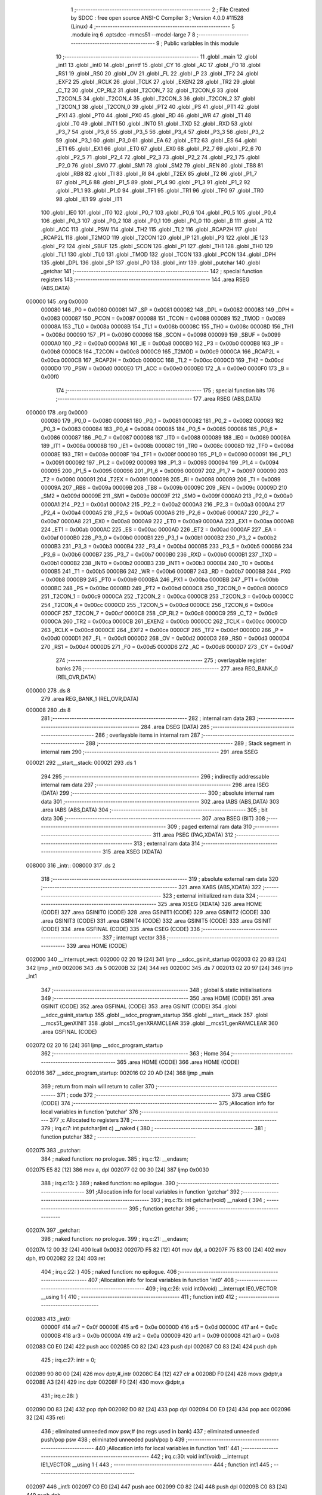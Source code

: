                                       1 ;--------------------------------------------------------
                                      2 ; File Created by SDCC : free open source ANSI-C Compiler
                                      3 ; Version 4.0.0 #11528 (Linux)
                                      4 ;--------------------------------------------------------
                                      5 	.module irq
                                      6 	.optsdcc -mmcs51 --model-large
                                      7 	
                                      8 ;--------------------------------------------------------
                                      9 ; Public variables in this module
                                     10 ;--------------------------------------------------------
                                     11 	.globl _main
                                     12 	.globl _int1
                                     13 	.globl _int0
                                     14 	.globl _printf
                                     15 	.globl _CY
                                     16 	.globl _AC
                                     17 	.globl _F0
                                     18 	.globl _RS1
                                     19 	.globl _RS0
                                     20 	.globl _OV
                                     21 	.globl _FL
                                     22 	.globl _P
                                     23 	.globl _TF2
                                     24 	.globl _EXF2
                                     25 	.globl _RCLK
                                     26 	.globl _TCLK
                                     27 	.globl _EXEN2
                                     28 	.globl _TR2
                                     29 	.globl _C_T2
                                     30 	.globl _CP_RL2
                                     31 	.globl _T2CON_7
                                     32 	.globl _T2CON_6
                                     33 	.globl _T2CON_5
                                     34 	.globl _T2CON_4
                                     35 	.globl _T2CON_3
                                     36 	.globl _T2CON_2
                                     37 	.globl _T2CON_1
                                     38 	.globl _T2CON_0
                                     39 	.globl _PT2
                                     40 	.globl _PS
                                     41 	.globl _PT1
                                     42 	.globl _PX1
                                     43 	.globl _PT0
                                     44 	.globl _PX0
                                     45 	.globl _RD
                                     46 	.globl _WR
                                     47 	.globl _T1
                                     48 	.globl _T0
                                     49 	.globl _INT1
                                     50 	.globl _INT0
                                     51 	.globl _TXD
                                     52 	.globl _RXD
                                     53 	.globl _P3_7
                                     54 	.globl _P3_6
                                     55 	.globl _P3_5
                                     56 	.globl _P3_4
                                     57 	.globl _P3_3
                                     58 	.globl _P3_2
                                     59 	.globl _P3_1
                                     60 	.globl _P3_0
                                     61 	.globl _EA
                                     62 	.globl _ET2
                                     63 	.globl _ES
                                     64 	.globl _ET1
                                     65 	.globl _EX1
                                     66 	.globl _ET0
                                     67 	.globl _EX0
                                     68 	.globl _P2_7
                                     69 	.globl _P2_6
                                     70 	.globl _P2_5
                                     71 	.globl _P2_4
                                     72 	.globl _P2_3
                                     73 	.globl _P2_2
                                     74 	.globl _P2_1
                                     75 	.globl _P2_0
                                     76 	.globl _SM0
                                     77 	.globl _SM1
                                     78 	.globl _SM2
                                     79 	.globl _REN
                                     80 	.globl _TB8
                                     81 	.globl _RB8
                                     82 	.globl _TI
                                     83 	.globl _RI
                                     84 	.globl _T2EX
                                     85 	.globl _T2
                                     86 	.globl _P1_7
                                     87 	.globl _P1_6
                                     88 	.globl _P1_5
                                     89 	.globl _P1_4
                                     90 	.globl _P1_3
                                     91 	.globl _P1_2
                                     92 	.globl _P1_1
                                     93 	.globl _P1_0
                                     94 	.globl _TF1
                                     95 	.globl _TR1
                                     96 	.globl _TF0
                                     97 	.globl _TR0
                                     98 	.globl _IE1
                                     99 	.globl _IT1
                                    100 	.globl _IE0
                                    101 	.globl _IT0
                                    102 	.globl _P0_7
                                    103 	.globl _P0_6
                                    104 	.globl _P0_5
                                    105 	.globl _P0_4
                                    106 	.globl _P0_3
                                    107 	.globl _P0_2
                                    108 	.globl _P0_1
                                    109 	.globl _P0_0
                                    110 	.globl _B
                                    111 	.globl _A
                                    112 	.globl _ACC
                                    113 	.globl _PSW
                                    114 	.globl _TH2
                                    115 	.globl _TL2
                                    116 	.globl _RCAP2H
                                    117 	.globl _RCAP2L
                                    118 	.globl _T2MOD
                                    119 	.globl _T2CON
                                    120 	.globl _IP
                                    121 	.globl _P3
                                    122 	.globl _IE
                                    123 	.globl _P2
                                    124 	.globl _SBUF
                                    125 	.globl _SCON
                                    126 	.globl _P1
                                    127 	.globl _TH1
                                    128 	.globl _TH0
                                    129 	.globl _TL1
                                    130 	.globl _TL0
                                    131 	.globl _TMOD
                                    132 	.globl _TCON
                                    133 	.globl _PCON
                                    134 	.globl _DPH
                                    135 	.globl _DPL
                                    136 	.globl _SP
                                    137 	.globl _P0
                                    138 	.globl _intr
                                    139 	.globl _putchar
                                    140 	.globl _getchar
                                    141 ;--------------------------------------------------------
                                    142 ; special function registers
                                    143 ;--------------------------------------------------------
                                    144 	.area RSEG    (ABS,DATA)
      000000                        145 	.org 0x0000
                           000080   146 _P0	=	0x0080
                           000081   147 _SP	=	0x0081
                           000082   148 _DPL	=	0x0082
                           000083   149 _DPH	=	0x0083
                           000087   150 _PCON	=	0x0087
                           000088   151 _TCON	=	0x0088
                           000089   152 _TMOD	=	0x0089
                           00008A   153 _TL0	=	0x008a
                           00008B   154 _TL1	=	0x008b
                           00008C   155 _TH0	=	0x008c
                           00008D   156 _TH1	=	0x008d
                           000090   157 _P1	=	0x0090
                           000098   158 _SCON	=	0x0098
                           000099   159 _SBUF	=	0x0099
                           0000A0   160 _P2	=	0x00a0
                           0000A8   161 _IE	=	0x00a8
                           0000B0   162 _P3	=	0x00b0
                           0000B8   163 _IP	=	0x00b8
                           0000C8   164 _T2CON	=	0x00c8
                           0000C9   165 _T2MOD	=	0x00c9
                           0000CA   166 _RCAP2L	=	0x00ca
                           0000CB   167 _RCAP2H	=	0x00cb
                           0000CC   168 _TL2	=	0x00cc
                           0000CD   169 _TH2	=	0x00cd
                           0000D0   170 _PSW	=	0x00d0
                           0000E0   171 _ACC	=	0x00e0
                           0000E0   172 _A	=	0x00e0
                           0000F0   173 _B	=	0x00f0
                                    174 ;--------------------------------------------------------
                                    175 ; special function bits
                                    176 ;--------------------------------------------------------
                                    177 	.area RSEG    (ABS,DATA)
      000000                        178 	.org 0x0000
                           000080   179 _P0_0	=	0x0080
                           000081   180 _P0_1	=	0x0081
                           000082   181 _P0_2	=	0x0082
                           000083   182 _P0_3	=	0x0083
                           000084   183 _P0_4	=	0x0084
                           000085   184 _P0_5	=	0x0085
                           000086   185 _P0_6	=	0x0086
                           000087   186 _P0_7	=	0x0087
                           000088   187 _IT0	=	0x0088
                           000089   188 _IE0	=	0x0089
                           00008A   189 _IT1	=	0x008a
                           00008B   190 _IE1	=	0x008b
                           00008C   191 _TR0	=	0x008c
                           00008D   192 _TF0	=	0x008d
                           00008E   193 _TR1	=	0x008e
                           00008F   194 _TF1	=	0x008f
                           000090   195 _P1_0	=	0x0090
                           000091   196 _P1_1	=	0x0091
                           000092   197 _P1_2	=	0x0092
                           000093   198 _P1_3	=	0x0093
                           000094   199 _P1_4	=	0x0094
                           000095   200 _P1_5	=	0x0095
                           000096   201 _P1_6	=	0x0096
                           000097   202 _P1_7	=	0x0097
                           000090   203 _T2	=	0x0090
                           000091   204 _T2EX	=	0x0091
                           000098   205 _RI	=	0x0098
                           000099   206 _TI	=	0x0099
                           00009A   207 _RB8	=	0x009a
                           00009B   208 _TB8	=	0x009b
                           00009C   209 _REN	=	0x009c
                           00009D   210 _SM2	=	0x009d
                           00009E   211 _SM1	=	0x009e
                           00009F   212 _SM0	=	0x009f
                           0000A0   213 _P2_0	=	0x00a0
                           0000A1   214 _P2_1	=	0x00a1
                           0000A2   215 _P2_2	=	0x00a2
                           0000A3   216 _P2_3	=	0x00a3
                           0000A4   217 _P2_4	=	0x00a4
                           0000A5   218 _P2_5	=	0x00a5
                           0000A6   219 _P2_6	=	0x00a6
                           0000A7   220 _P2_7	=	0x00a7
                           0000A8   221 _EX0	=	0x00a8
                           0000A9   222 _ET0	=	0x00a9
                           0000AA   223 _EX1	=	0x00aa
                           0000AB   224 _ET1	=	0x00ab
                           0000AC   225 _ES	=	0x00ac
                           0000AD   226 _ET2	=	0x00ad
                           0000AF   227 _EA	=	0x00af
                           0000B0   228 _P3_0	=	0x00b0
                           0000B1   229 _P3_1	=	0x00b1
                           0000B2   230 _P3_2	=	0x00b2
                           0000B3   231 _P3_3	=	0x00b3
                           0000B4   232 _P3_4	=	0x00b4
                           0000B5   233 _P3_5	=	0x00b5
                           0000B6   234 _P3_6	=	0x00b6
                           0000B7   235 _P3_7	=	0x00b7
                           0000B0   236 _RXD	=	0x00b0
                           0000B1   237 _TXD	=	0x00b1
                           0000B2   238 _INT0	=	0x00b2
                           0000B3   239 _INT1	=	0x00b3
                           0000B4   240 _T0	=	0x00b4
                           0000B5   241 _T1	=	0x00b5
                           0000B6   242 _WR	=	0x00b6
                           0000B7   243 _RD	=	0x00b7
                           0000B8   244 _PX0	=	0x00b8
                           0000B9   245 _PT0	=	0x00b9
                           0000BA   246 _PX1	=	0x00ba
                           0000BB   247 _PT1	=	0x00bb
                           0000BC   248 _PS	=	0x00bc
                           0000BD   249 _PT2	=	0x00bd
                           0000C8   250 _T2CON_0	=	0x00c8
                           0000C9   251 _T2CON_1	=	0x00c9
                           0000CA   252 _T2CON_2	=	0x00ca
                           0000CB   253 _T2CON_3	=	0x00cb
                           0000CC   254 _T2CON_4	=	0x00cc
                           0000CD   255 _T2CON_5	=	0x00cd
                           0000CE   256 _T2CON_6	=	0x00ce
                           0000CF   257 _T2CON_7	=	0x00cf
                           0000C8   258 _CP_RL2	=	0x00c8
                           0000C9   259 _C_T2	=	0x00c9
                           0000CA   260 _TR2	=	0x00ca
                           0000CB   261 _EXEN2	=	0x00cb
                           0000CC   262 _TCLK	=	0x00cc
                           0000CD   263 _RCLK	=	0x00cd
                           0000CE   264 _EXF2	=	0x00ce
                           0000CF   265 _TF2	=	0x00cf
                           0000D0   266 _P	=	0x00d0
                           0000D1   267 _FL	=	0x00d1
                           0000D2   268 _OV	=	0x00d2
                           0000D3   269 _RS0	=	0x00d3
                           0000D4   270 _RS1	=	0x00d4
                           0000D5   271 _F0	=	0x00d5
                           0000D6   272 _AC	=	0x00d6
                           0000D7   273 _CY	=	0x00d7
                                    274 ;--------------------------------------------------------
                                    275 ; overlayable register banks
                                    276 ;--------------------------------------------------------
                                    277 	.area REG_BANK_0	(REL,OVR,DATA)
      000000                        278 	.ds 8
                                    279 	.area REG_BANK_1	(REL,OVR,DATA)
      000008                        280 	.ds 8
                                    281 ;--------------------------------------------------------
                                    282 ; internal ram data
                                    283 ;--------------------------------------------------------
                                    284 	.area DSEG    (DATA)
                                    285 ;--------------------------------------------------------
                                    286 ; overlayable items in internal ram 
                                    287 ;--------------------------------------------------------
                                    288 ;--------------------------------------------------------
                                    289 ; Stack segment in internal ram 
                                    290 ;--------------------------------------------------------
                                    291 	.area	SSEG
      000021                        292 __start__stack:
      000021                        293 	.ds	1
                                    294 
                                    295 ;--------------------------------------------------------
                                    296 ; indirectly addressable internal ram data
                                    297 ;--------------------------------------------------------
                                    298 	.area ISEG    (DATA)
                                    299 ;--------------------------------------------------------
                                    300 ; absolute internal ram data
                                    301 ;--------------------------------------------------------
                                    302 	.area IABS    (ABS,DATA)
                                    303 	.area IABS    (ABS,DATA)
                                    304 ;--------------------------------------------------------
                                    305 ; bit data
                                    306 ;--------------------------------------------------------
                                    307 	.area BSEG    (BIT)
                                    308 ;--------------------------------------------------------
                                    309 ; paged external ram data
                                    310 ;--------------------------------------------------------
                                    311 	.area PSEG    (PAG,XDATA)
                                    312 ;--------------------------------------------------------
                                    313 ; external ram data
                                    314 ;--------------------------------------------------------
                                    315 	.area XSEG    (XDATA)
      008000                        316 _intr::
      008000                        317 	.ds 2
                                    318 ;--------------------------------------------------------
                                    319 ; absolute external ram data
                                    320 ;--------------------------------------------------------
                                    321 	.area XABS    (ABS,XDATA)
                                    322 ;--------------------------------------------------------
                                    323 ; external initialized ram data
                                    324 ;--------------------------------------------------------
                                    325 	.area XISEG   (XDATA)
                                    326 	.area HOME    (CODE)
                                    327 	.area GSINIT0 (CODE)
                                    328 	.area GSINIT1 (CODE)
                                    329 	.area GSINIT2 (CODE)
                                    330 	.area GSINIT3 (CODE)
                                    331 	.area GSINIT4 (CODE)
                                    332 	.area GSINIT5 (CODE)
                                    333 	.area GSINIT  (CODE)
                                    334 	.area GSFINAL (CODE)
                                    335 	.area CSEG    (CODE)
                                    336 ;--------------------------------------------------------
                                    337 ; interrupt vector 
                                    338 ;--------------------------------------------------------
                                    339 	.area HOME    (CODE)
      002000                        340 __interrupt_vect:
      002000 02 20 19         [24]  341 	ljmp	__sdcc_gsinit_startup
      002003 02 20 83         [24]  342 	ljmp	_int0
      002006                        343 	.ds	5
      00200B 32               [24]  344 	reti
      00200C                        345 	.ds	7
      002013 02 20 97         [24]  346 	ljmp	_int1
                                    347 ;--------------------------------------------------------
                                    348 ; global & static initialisations
                                    349 ;--------------------------------------------------------
                                    350 	.area HOME    (CODE)
                                    351 	.area GSINIT  (CODE)
                                    352 	.area GSFINAL (CODE)
                                    353 	.area GSINIT  (CODE)
                                    354 	.globl __sdcc_gsinit_startup
                                    355 	.globl __sdcc_program_startup
                                    356 	.globl __start__stack
                                    357 	.globl __mcs51_genXINIT
                                    358 	.globl __mcs51_genXRAMCLEAR
                                    359 	.globl __mcs51_genRAMCLEAR
                                    360 	.area GSFINAL (CODE)
      002072 02 20 16         [24]  361 	ljmp	__sdcc_program_startup
                                    362 ;--------------------------------------------------------
                                    363 ; Home
                                    364 ;--------------------------------------------------------
                                    365 	.area HOME    (CODE)
                                    366 	.area HOME    (CODE)
      002016                        367 __sdcc_program_startup:
      002016 02 20 AD         [24]  368 	ljmp	_main
                                    369 ;	return from main will return to caller
                                    370 ;--------------------------------------------------------
                                    371 ; code
                                    372 ;--------------------------------------------------------
                                    373 	.area CSEG    (CODE)
                                    374 ;------------------------------------------------------------
                                    375 ;Allocation info for local variables in function 'putchar'
                                    376 ;------------------------------------------------------------
                                    377 ;c                         Allocated to registers 
                                    378 ;------------------------------------------------------------
                                    379 ;	irq.c:7: int putchar(int c) __naked {
                                    380 ;	-----------------------------------------
                                    381 ;	 function putchar
                                    382 ;	-----------------------------------------
      002075                        383 _putchar:
                                    384 ;	naked function: no prologue.
                                    385 ;	irq.c:12: __endasm;
      002075 E5 82            [12]  386 	mov	a, dpl
      002077 02 00 30         [24]  387 	ljmp	0x0030
                                    388 ;	irq.c:13: }
                                    389 ;	naked function: no epilogue.
                                    390 ;------------------------------------------------------------
                                    391 ;Allocation info for local variables in function 'getchar'
                                    392 ;------------------------------------------------------------
                                    393 ;	irq.c:15: int getchar(void) __naked {
                                    394 ;	-----------------------------------------
                                    395 ;	 function getchar
                                    396 ;	-----------------------------------------
      00207A                        397 _getchar:
                                    398 ;	naked function: no prologue.
                                    399 ;	irq.c:21: __endasm;
      00207A 12 00 32         [24]  400 	lcall	0x0032
      00207D F5 82            [12]  401 	mov	dpl, a
      00207F 75 83 00         [24]  402 	mov	dph, #0
      002082 22               [24]  403 	ret
                                    404 ;	irq.c:22: }
                                    405 ;	naked function: no epilogue.
                                    406 ;------------------------------------------------------------
                                    407 ;Allocation info for local variables in function 'int0'
                                    408 ;------------------------------------------------------------
                                    409 ;	irq.c:26: void int0(void) __interrupt IE0_VECTOR __using 1 {
                                    410 ;	-----------------------------------------
                                    411 ;	 function int0
                                    412 ;	-----------------------------------------
      002083                        413 _int0:
                           00000F   414 	ar7 = 0x0f
                           00000E   415 	ar6 = 0x0e
                           00000D   416 	ar5 = 0x0d
                           00000C   417 	ar4 = 0x0c
                           00000B   418 	ar3 = 0x0b
                           00000A   419 	ar2 = 0x0a
                           000009   420 	ar1 = 0x09
                           000008   421 	ar0 = 0x08
      002083 C0 E0            [24]  422 	push	acc
      002085 C0 82            [24]  423 	push	dpl
      002087 C0 83            [24]  424 	push	dph
                                    425 ;	irq.c:27: intr = 0;
      002089 90 80 00         [24]  426 	mov	dptr,#_intr
      00208C E4               [12]  427 	clr	a
      00208D F0               [24]  428 	movx	@dptr,a
      00208E A3               [24]  429 	inc	dptr
      00208F F0               [24]  430 	movx	@dptr,a
                                    431 ;	irq.c:28: }
      002090 D0 83            [24]  432 	pop	dph
      002092 D0 82            [24]  433 	pop	dpl
      002094 D0 E0            [24]  434 	pop	acc
      002096 32               [24]  435 	reti
                                    436 ;	eliminated unneeded mov psw,# (no regs used in bank)
                                    437 ;	eliminated unneeded push/pop psw
                                    438 ;	eliminated unneeded push/pop b
                                    439 ;------------------------------------------------------------
                                    440 ;Allocation info for local variables in function 'int1'
                                    441 ;------------------------------------------------------------
                                    442 ;	irq.c:30: void int1(void) __interrupt IE1_VECTOR __using 1 {
                                    443 ;	-----------------------------------------
                                    444 ;	 function int1
                                    445 ;	-----------------------------------------
      002097                        446 _int1:
      002097 C0 E0            [24]  447 	push	acc
      002099 C0 82            [24]  448 	push	dpl
      00209B C0 83            [24]  449 	push	dph
                                    450 ;	irq.c:31: intr = 1;
      00209D 90 80 00         [24]  451 	mov	dptr,#_intr
      0020A0 74 01            [12]  452 	mov	a,#0x01
      0020A2 F0               [24]  453 	movx	@dptr,a
      0020A3 E4               [12]  454 	clr	a
      0020A4 A3               [24]  455 	inc	dptr
      0020A5 F0               [24]  456 	movx	@dptr,a
                                    457 ;	irq.c:32: }
      0020A6 D0 83            [24]  458 	pop	dph
      0020A8 D0 82            [24]  459 	pop	dpl
      0020AA D0 E0            [24]  460 	pop	acc
      0020AC 32               [24]  461 	reti
                                    462 ;	eliminated unneeded mov psw,# (no regs used in bank)
                                    463 ;	eliminated unneeded push/pop psw
                                    464 ;	eliminated unneeded push/pop b
                                    465 ;------------------------------------------------------------
                                    466 ;Allocation info for local variables in function 'main'
                                    467 ;------------------------------------------------------------
                                    468 ;i                         Allocated to registers r6 r7 
                                    469 ;------------------------------------------------------------
                                    470 ;	irq.c:34: void main(void) {
                                    471 ;	-----------------------------------------
                                    472 ;	 function main
                                    473 ;	-----------------------------------------
      0020AD                        474 _main:
                           000007   475 	ar7 = 0x07
                           000006   476 	ar6 = 0x06
                           000005   477 	ar5 = 0x05
                           000004   478 	ar4 = 0x04
                           000003   479 	ar3 = 0x03
                           000002   480 	ar2 = 0x02
                           000001   481 	ar1 = 0x01
                           000000   482 	ar0 = 0x00
                                    483 ;	irq.c:37: intr = -1;
      0020AD 90 80 00         [24]  484 	mov	dptr,#_intr
      0020B0 74 FF            [12]  485 	mov	a,#0xff
      0020B2 F0               [24]  486 	movx	@dptr,a
      0020B3 A3               [24]  487 	inc	dptr
      0020B4 F0               [24]  488 	movx	@dptr,a
                                    489 ;	irq.c:40: IT0 = 1;
                                    490 ;	assignBit
      0020B5 D2 88            [12]  491 	setb	_IT0
                                    492 ;	irq.c:41: IT1 = 1;
                                    493 ;	assignBit
      0020B7 D2 8A            [12]  494 	setb	_IT1
                                    495 ;	irq.c:43: EX0 = 1;
                                    496 ;	assignBit
      0020B9 D2 A8            [12]  497 	setb	_EX0
                                    498 ;	irq.c:44: EX1 = 1;
                                    499 ;	assignBit
      0020BB D2 AA            [12]  500 	setb	_EX1
                                    501 ;	irq.c:45: EA = 1;
                                    502 ;	assignBit
      0020BD D2 AF            [12]  503 	setb	_EA
                                    504 ;	irq.c:47: for (i = 0; ; i++) {
      0020BF 7E 00            [12]  505 	mov	r6,#0x00
      0020C1 7F 00            [12]  506 	mov	r7,#0x00
      0020C3                        507 00104$:
                                    508 ;	irq.c:48: if (intr >= 0) break;
      0020C3 90 80 00         [24]  509 	mov	dptr,#_intr
      0020C6 E0               [24]  510 	movx	a,@dptr
      0020C7 FC               [12]  511 	mov	r4,a
      0020C8 A3               [24]  512 	inc	dptr
      0020C9 E0               [24]  513 	movx	a,@dptr
      0020CA FD               [12]  514 	mov	r5,a
      0020CB 30 E7 28         [24]  515 	jnb	acc.7,00103$
                                    516 ;	irq.c:49: printf("working %d...\r\n", i);
      0020CE C0 07            [24]  517 	push	ar7
      0020D0 C0 06            [24]  518 	push	ar6
      0020D2 C0 06            [24]  519 	push	ar6
      0020D4 C0 07            [24]  520 	push	ar7
      0020D6 74 42            [12]  521 	mov	a,#___str_0
      0020D8 C0 E0            [24]  522 	push	acc
      0020DA 74 34            [12]  523 	mov	a,#(___str_0 >> 8)
      0020DC C0 E0            [24]  524 	push	acc
      0020DE 74 80            [12]  525 	mov	a,#0x80
      0020E0 C0 E0            [24]  526 	push	acc
      0020E2 12 21 5E         [24]  527 	lcall	_printf
      0020E5 E5 81            [12]  528 	mov	a,sp
      0020E7 24 FB            [12]  529 	add	a,#0xfb
      0020E9 F5 81            [12]  530 	mov	sp,a
      0020EB D0 06            [24]  531 	pop	ar6
      0020ED D0 07            [24]  532 	pop	ar7
                                    533 ;	irq.c:47: for (i = 0; ; i++) {
      0020EF 0E               [12]  534 	inc	r6
      0020F0 BE 00 D0         [24]  535 	cjne	r6,#0x00,00104$
      0020F3 0F               [12]  536 	inc	r7
      0020F4 80 CD            [24]  537 	sjmp	00104$
      0020F6                        538 00103$:
                                    539 ;	irq.c:52: EA = 0;
                                    540 ;	assignBit
      0020F6 C2 AF            [12]  541 	clr	_EA
                                    542 ;	irq.c:53: printf("got interrupt %d\r\n", intr);
      0020F8 C0 04            [24]  543 	push	ar4
      0020FA C0 05            [24]  544 	push	ar5
      0020FC 74 52            [12]  545 	mov	a,#___str_1
      0020FE C0 E0            [24]  546 	push	acc
      002100 74 34            [12]  547 	mov	a,#(___str_1 >> 8)
      002102 C0 E0            [24]  548 	push	acc
      002104 74 80            [12]  549 	mov	a,#0x80
      002106 C0 E0            [24]  550 	push	acc
      002108 12 21 5E         [24]  551 	lcall	_printf
      00210B E5 81            [12]  552 	mov	a,sp
      00210D 24 FB            [12]  553 	add	a,#0xfb
      00210F F5 81            [12]  554 	mov	sp,a
                                    555 ;	irq.c:54: (void)getchar();
      002111 12 20 7A         [24]  556 	lcall	_getchar
                                    557 ;	irq.c:58: __endasm;
      002114 02 00 00         [24]  558 	ljmp	0
                                    559 ;	irq.c:59: }
      002117 22               [24]  560 	ret
                                    561 	.area CSEG    (CODE)
                                    562 	.area CONST   (CODE)
                                    563 	.area CONST   (CODE)
      003442                        564 ___str_0:
      003442 77 6F 72 6B 69 6E 67   565 	.ascii "working %d..."
             20 25 64 2E 2E 2E
      00344F 0D                     566 	.db 0x0d
      003450 0A                     567 	.db 0x0a
      003451 00                     568 	.db 0x00
                                    569 	.area CSEG    (CODE)
                                    570 	.area CONST   (CODE)
      003452                        571 ___str_1:
      003452 67 6F 74 20 69 6E 74   572 	.ascii "got interrupt %d"
             65 72 72 75 70 74 20
             25 64
      003462 0D                     573 	.db 0x0d
      003463 0A                     574 	.db 0x0a
      003464 00                     575 	.db 0x00
                                    576 	.area CSEG    (CODE)
                                    577 	.area XINIT   (CODE)
                                    578 	.area CABS    (ABS,CODE)
